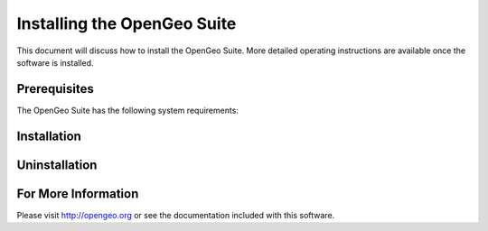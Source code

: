 Installing the OpenGeo Suite
============================

This document will discuss how to install the OpenGeo Suite.  More detailed operating instructions are available once the software is installed.


Prerequisites
-------------

The OpenGeo Suite has the following system requirements:

Installation
------------

Uninstallation
--------------

For More Information
--------------------

Please visit http://opengeo.org or see the documentation included with this software.